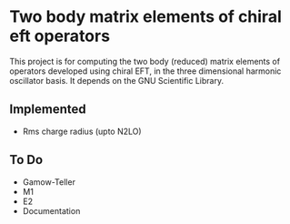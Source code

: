 * Two body matrix elements of chiral eft operators

This project is for computing the two body (reduced) matrix elements of
operators developed using chiral EFT, in the three dimensional harmonic
oscillator basis. It depends on the GNU Scientific Library.

** Implemented
   - Rms charge radius (upto N2LO)

** To Do
   - Gamow-Teller 
   - M1 
   - E2
   - Documentation
